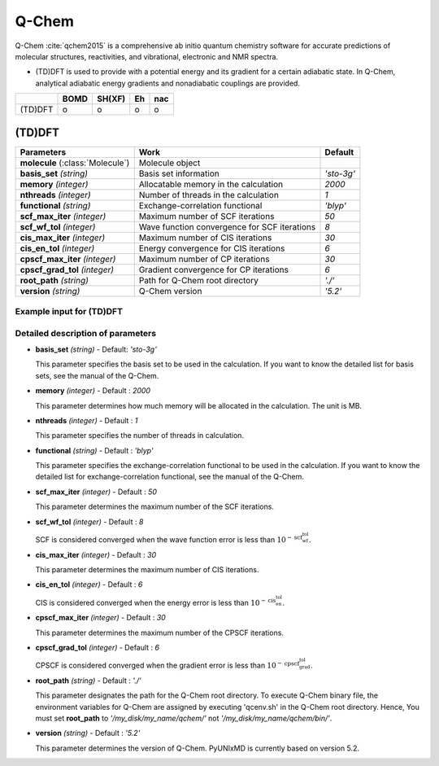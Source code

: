 
Q-Chem
^^^^^^^^^^^^^^^^^^^^^^^^^^^^^^^^^^^^^^^^^^^

Q-Chem :cite:`qchem2015` is a comprehensive ab initio quantum chemistry software for accurate predictions of molecular structures, reactivities, and vibrational, electronic and NMR spectra.

- (TD)DFT is used to provide with a potential energy and its gradient for a certain adiabatic state. In Q-Chem, analytical adiabatic energy gradients and nonadiabatic couplings are provided.

+--------+------+--------+----+-----+
|        | BOMD | SH(XF) | Eh | nac |
+========+======+========+====+=====+
| (TD)DFT| o    | o      | o  | o   |
+--------+------+--------+----+-----+

(TD)DFT
"""""""""""""""""""""""""""""""""""""

+-----------------------+------------------------------------------------+--------------+
| Parameters            | Work                                           | Default      |
+=======================+================================================+==============+
| **molecule**          | Molecule object                                |              |  
| (:class:`Molecule`)   |                                                |              |
+-----------------------+------------------------------------------------+--------------+
| **basis_set**         | Basis set information                          | *'sto-3g'*   |
| *(string)*            |                                                |              |
+-----------------------+------------------------------------------------+--------------+
| **memory**            | Allocatable memory in the calculation          | *2000*       |
| *(integer)*           |                                                |              |
+-----------------------+------------------------------------------------+--------------+
| **nthreads**          | Number of threads in the calculation           | *1*          |
| *(integer)*           |                                                |              |
+-----------------------+------------------------------------------------+--------------+
| **functional**        | Exchange-correlation functional                | *'blyp'*     |
| *(string)*            |                                                |              |
+-----------------------+------------------------------------------------+--------------+
| **scf_max_iter**      | Maximum number of SCF iterations               | *50*         |
| *(integer)*           |                                                |              |
+-----------------------+------------------------------------------------+--------------+
| **scf_wf_tol**        | Wave function convergence for SCF iterations   | *8*          |
| *(integer)*           |                                                |              |
+-----------------------+------------------------------------------------+--------------+
| **cis_max_iter**      | Maximum number of CIS iterations               | *30*         |
| *(integer)*           |                                                |              |
+-----------------------+------------------------------------------------+--------------+
| **cis_en_tol**        | Energy convergence for CIS iterations          | *6*          |
| *(integer)*           |                                                |              |
+-----------------------+------------------------------------------------+--------------+
| **cpscf_max_iter**    | Maximum number of CP iterations                | *30*         |
| *(integer)*           |                                                |              |
+-----------------------+------------------------------------------------+--------------+
| **cpscf_grad_tol**    | Gradient convergence for CP iterations         | *6*          |
| *(integer)*           |                                                |              |
+-----------------------+------------------------------------------------+--------------+
| **root_path**         | Path for Q-Chem root directory                 | *'./'*       |
| *(string)*            |                                                |              |
+-----------------------+------------------------------------------------+--------------+
| **version**           | Q-Chem version                                 | *'5.2'*      |
| *(string)*            |                                                |              |
+-----------------------+------------------------------------------------+--------------+

Example input for (TD)DFT
''''''''''''''''''''''''''''''''''''

.. code-block:: python
   :linenos:

   from molecule import Molecule
   import qm, mqc

   geom = '''
   3
   example
   O  1.14  3.77  0.00  0.00  0.00  0.00
   H  2.11  3.77  0.00  0.00  0.00  0.00
   H  0.81  4.45  0.60  0.00  0.00  0.00
   '''
 
   mol = Molecule(geometry=geom, ndim=3, nstates=2, unit_pos='angs')
   
   qm = qm.qchem.DFT(molecule=mol, functional='blyp', basis_set='sto-3g', \
       root_path='/opt/qchem/')
   
   md = mqc.SHXF(molecule=mol, nsteps=100, nesteps=20, dt=0.5, unit_dt='au', \
       sigma=0.1, istate=1, hop_rescale='energy', hop_reject='keep', elec_object='density')
   
   md.run(qm=qm)

Detailed description of parameters
''''''''''''''''''''''''''''''''''''

- **basis_set** *(string)* - Default: *'sto-3g'*

  This parameter specifies the basis set to be used in the calculation.
  If you want to know the detailed list for basis sets, see the manual of the Q-Chem.

\

- **memory** *(integer)* - Default : *2000*

  This parameter determines how much memory will be allocated in the calculation. The unit is MB.

\

- **nthreads** *(integer)* - Default : *1*

  This parameter specifies the number of threads in calculation.

\

- **functional** *(string)* - Default : *'blyp'*

  This parameter specifies the exchange-correlation functional to be used in the calculation.
  If you want to know the detailed list for exchange-correlation functional, see the manual of the Q-Chem.

\

- **scf_max_iter** *(integer)* - Default : *50*

  This parameter determines the maximum number of the SCF iterations.

\

- **scf_wf_tol** *(integer)* - Default : *8*

  SCF is considered converged when the wave function error is less than :math:`10^{-\textbf{scf_wf_tol}}`.

\

- **cis_max_iter** *(integer)* - Default : *30*

  This parameter determines the maximum number of CIS iterations.

\

- **cis_en_tol** *(integer)* - Default : *6*

  CIS is considered converged when the energy error is less than :math:`10^{-\textbf{cis_en_tol}}`.

\

- **cpscf_max_iter** *(integer)* - Default : *30*

  This parameter determines the maximum number of the CPSCF iterations.

\

- **cpscf_grad_tol** *(integer)* - Default : *6*

  CPSCF is considered converged when the gradient error is less than :math:`10^{-\textbf{cpscf_grad_tol}}`.

\

- **root_path** *(string)* - Default : *'./'*

  This parameter designates the path for the Q-Chem root directory. 
  To execute Q-Chem binary file, the environment variables for Q-Chem are assigned by executing 'qcenv.sh' in the Q-Chem root directory.
  Hence, You must set **root_path** to *'/my_disk/my_name/qchem/'* not *'/my_disk/my_name/qchem/bin/'*.

\

- **version** *(string)* - Default : *'5.2'*

  This parameter determines the version of Q-Chem. PyUNIxMD is currently based on version 5.2.
